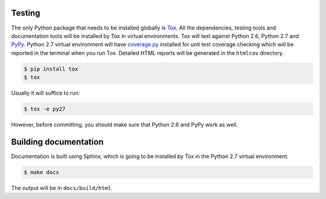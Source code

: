 Testing
-------

The only Python package that needs to be installed globally is
`Tox <http://testrun.org/tox/latest/>`_. All the dependencies, testing tools
and documentation tools will be installed by Tox in virtual environments. Tox
will test against Python 2.6, Python 2.7 and `PyPy <http://pypy.org/>`_. Python
2.7 virtual environment will have
`coverage.py <http://nedbatchelder.com/code/coverage/>`_ installed for unit
test coverage checking which will be reported in the terminal when you run Tox.
Detailed HTML reports will be generated in the ``htmlcov`` directory.

.. code:: bash

    $ pip install tox
    $ tox

Usually it will suffice to run:

.. code:: bash

    $ tox -e py27

However, before committing, you should make sure that Python 2.6 and PyPy work
as well.

Building documentation
----------------------

Documentation is built using Sphinx, which is going to be installed by Tox in
the Python 2.7 virtual environment.

.. code:: bash

    $ make docs

The output will be in ``docs/build/html``.
